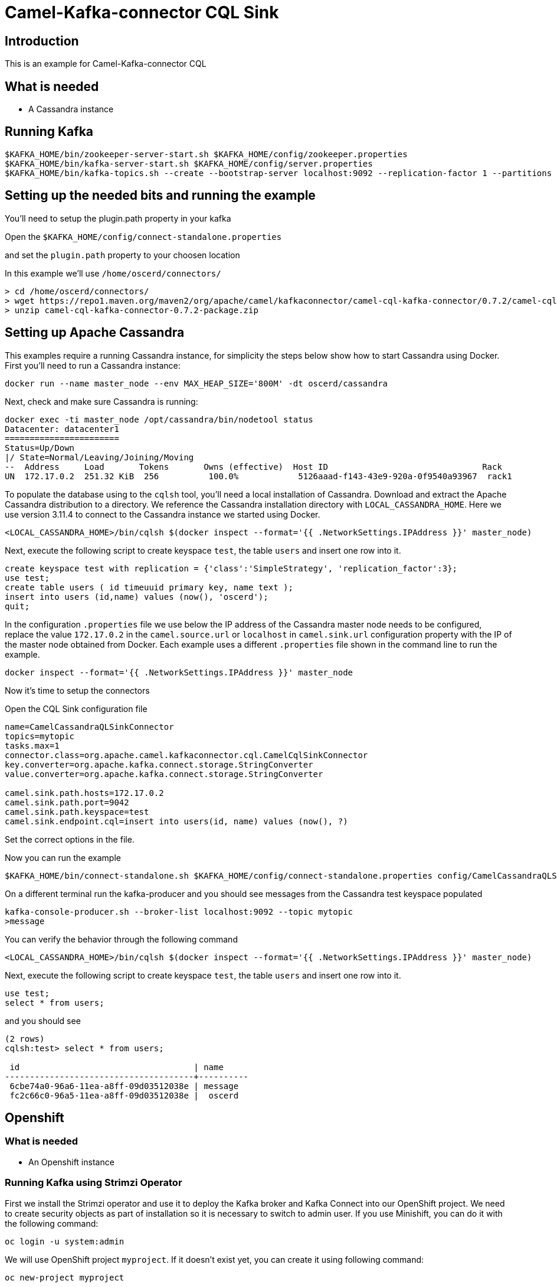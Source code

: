 # Camel-Kafka-connector CQL Sink

## Introduction

This is an example for Camel-Kafka-connector CQL

## What is needed

- A Cassandra instance

## Running Kafka

```
$KAFKA_HOME/bin/zookeeper-server-start.sh $KAFKA_HOME/config/zookeeper.properties
$KAFKA_HOME/bin/kafka-server-start.sh $KAFKA_HOME/config/server.properties
$KAFKA_HOME/bin/kafka-topics.sh --create --bootstrap-server localhost:9092 --replication-factor 1 --partitions 1 --topic mytopic
```

## Setting up the needed bits and running the example

You'll need to setup the plugin.path property in your kafka

Open the `$KAFKA_HOME/config/connect-standalone.properties`

and set the `plugin.path` property to your choosen location

In this example we'll use `/home/oscerd/connectors/`

```
> cd /home/oscerd/connectors/
> wget https://repo1.maven.org/maven2/org/apache/camel/kafkaconnector/camel-cql-kafka-connector/0.7.2/camel-cql-kafka-connector-0.7.2-package.zip
> unzip camel-cql-kafka-connector-0.7.2-package.zip
```

## Setting up Apache Cassandra

This examples require a running Cassandra instance, for simplicity the steps below show how to start Cassandra using Docker. First you'll need to run a Cassandra instance:

[source,bash]
----
docker run --name master_node --env MAX_HEAP_SIZE='800M' -dt oscerd/cassandra
----

Next, check and make sure Cassandra is running:

[source,bash]
----
docker exec -ti master_node /opt/cassandra/bin/nodetool status
Datacenter: datacenter1
=======================
Status=Up/Down
|/ State=Normal/Leaving/Joining/Moving
--  Address     Load       Tokens       Owns (effective)  Host ID                               Rack
UN  172.17.0.2  251.32 KiB  256          100.0%            5126aaad-f143-43e9-920a-0f9540a93967  rack1
----

To populate the database using to the `cqlsh` tool, you'll need a local installation of Cassandra. Download and extract the Apache Cassandra distribution to a directory. We reference the Cassandra installation directory with `LOCAL_CASSANDRA_HOME`. Here we use version 3.11.4 to connect to the Cassandra instance we started using Docker.

[source,bash]
----
<LOCAL_CASSANDRA_HOME>/bin/cqlsh $(docker inspect --format='{{ .NetworkSettings.IPAddress }}' master_node)
----

Next, execute the following script to create keyspace `test`, the table `users` and insert one row into it.

[source,bash]
----
create keyspace test with replication = {'class':'SimpleStrategy', 'replication_factor':3};
use test;
create table users ( id timeuuid primary key, name text );
insert into users (id,name) values (now(), 'oscerd');
quit;
----

In the configuration `.properties` file we use below the IP address of the Cassandra master node needs to be configured, replace the value `172.17.0.2` in the `camel.source.url` or `localhost` in `camel.sink.url` configuration property with the IP of the master node obtained from Docker. Each example uses a different `.properties` file shown in the command line to run the example.

[source,bash]
----
docker inspect --format='{{ .NetworkSettings.IPAddress }}' master_node
----

Now it's time to setup the connectors

Open the CQL Sink configuration file

```
name=CamelCassandraQLSinkConnector
topics=mytopic
tasks.max=1
connector.class=org.apache.camel.kafkaconnector.cql.CamelCqlSinkConnector
key.converter=org.apache.kafka.connect.storage.StringConverter
value.converter=org.apache.kafka.connect.storage.StringConverter

camel.sink.path.hosts=172.17.0.2
camel.sink.path.port=9042
camel.sink.path.keyspace=test
camel.sink.endpoint.cql=insert into users(id, name) values (now(), ?)
```

Set the correct options in the file.

Now you can run the example

```
$KAFKA_HOME/bin/connect-standalone.sh $KAFKA_HOME/config/connect-standalone.properties config/CamelCassandraQLSinkConnector.properties
```

On a different terminal run the kafka-producer and you should see messages from the Cassandra test keyspace populated

```
kafka-console-producer.sh --broker-list localhost:9092 --topic mytopic
>message
```
You can verify the behavior through the following command

[source,bash]
----
<LOCAL_CASSANDRA_HOME>/bin/cqlsh $(docker inspect --format='{{ .NetworkSettings.IPAddress }}' master_node)
----

Next, execute the following script to create keyspace `test`, the table `users` and insert one row into it.

[source,bash]
----
use test;
select * from users;
----

and you should see

[source,bash]
----
(2 rows)
cqlsh:test> select * from users;

 id                                   | name
--------------------------------------+----------
 6cbe74a0-96a6-11ea-a8ff-09d03512038e | message
 fc2c66c0-96a5-11ea-a8ff-09d03512038e |  oscerd

----



## Openshift

### What is needed

- An Openshift instance

### Running Kafka using Strimzi Operator

First we install the Strimzi operator and use it to deploy the Kafka broker and Kafka Connect into our OpenShift project.
We need to create security objects as part of installation so it is necessary to switch to admin user.
If you use Minishift, you can do it with the following command:

[source,bash,options="nowrap"]
----
oc login -u system:admin
----

We will use OpenShift project `myproject`.
If it doesn't exist yet, you can create it using following command:

[source,bash,options="nowrap"]
----
oc new-project myproject
----

If the project already exists, you can switch to it with:

[source,bash,options="nowrap"]
----
oc project myproject
----

We can now install the Strimzi operator into this project:

[source,bash,options="nowrap",subs="attributes"]
----
oc apply -f https://github.com/strimzi/strimzi-kafka-operator/releases/download/0.20.1/strimzi-cluster-operator-0.20.1.yaml
----

Next we will deploy a Kafka broker cluster and a Kafka Connect cluster and then create a Kafka Connect image with the Debezium connectors installed:

[source,bash,options="nowrap",subs="attributes"]
----
# Deploy a single node Kafka broker
oc apply -f https://github.com/strimzi/strimzi-kafka-operator/raw/0.20.1/examples/kafka/kafka-persistent-single.yaml

# Deploy a single instance of Kafka Connect with no plug-in installed
oc apply -f https://github.com/strimzi/strimzi-kafka-operator/raw/0.20.1/examples/connect/kafka-connect-s2i-single-node-kafka.yaml
----

Optionally enable the possibility to instantiate Kafka Connectors through specific custom resource:
[source,bash,options="nowrap"]
----
oc annotate kafkaconnects2is my-connect-cluster strimzi.io/use-connector-resources=true
----

### Add Camel Kafka connector binaries

Strimzi uses `Source2Image` builds to allow users to add their own connectors to the existing Strimzi Docker images.
We now need to build the connectors and add them to the image,
if you have built the whole project (`mvn clean package`) decompress the connectors you need in a folder (i.e. like `my-connectors/`)
so that each one is in its own subfolder
(alternatively you can download the latest officially released and packaged connectors from maven):

So we need to do something like this:

```
> cd my-connectors/
> wget https://repo1.maven.org/maven2/org/apache/camel/kafkaconnector/camel-cql-kafka-connector/0.7.2/camel-cql-kafka-connector-0.7.2-package.zip
> unzip camel-cql-kafka-connector-0.7.2-package.zip
```

Now we can start the build 

[source,bash,options="nowrap"]
----
oc start-build my-connect-cluster-connect --from-dir=./my-connectors/ --follow
----

We should now wait for the rollout of the new image to finish and the replica set with the new connector to become ready.
Once it is done, we can check that the connectors are available in our Kafka Connect cluster.
Strimzi is running Kafka Connect in a distributed mode.

To check the available connector plugins, you can run the following command:

[source,bash,options="nowrap"]
----
oc exec -i `oc get pods --field-selector status.phase=Running -l strimzi.io/name=my-connect-cluster-connect -o=jsonpath='{.items[0].metadata.name}'` -- curl -s http://my-connect-cluster-connect-api:8083/connector-plugins | jq .
----

You should see something like this:

[source,json,options="nowrap"]
----
[
  {
    "class": "org.apache.camel.kafkaconnector.CamelSinkConnector",
    "type": "sink",
    "version": "0.7.2"
  },
  {
    "class": "org.apache.camel.kafkaconnector.CamelSourceConnector",
    "type": "source",
    "version": "0.7.2"
  },
  {
    "class": "org.apache.camel.kafkaconnector.cql.CamelCqlSinkConnector",
    "type": "sink",
    "version": "0.7.2"
  },
  {
    "class": "org.apache.camel.kafkaconnector.cql.CamelCqlSourceConnector",
    "type": "source",
    "version": "0.7.2"
  },
  {
    "class": "org.apache.kafka.connect.file.FileStreamSinkConnector",
    "type": "sink",
    "version": "2.5.0"
  },
  {
    "class": "org.apache.kafka.connect.file.FileStreamSourceConnector",
    "type": "source",
    "version": "2.5.0"
  },
  {
    "class": "org.apache.kafka.connect.mirror.MirrorCheckpointConnector",
    "type": "source",
    "version": "1"
  },
  {
    "class": "org.apache.kafka.connect.mirror.MirrorHeartbeatConnector",
    "type": "source",
    "version": "1"
  },
  {
    "class": "org.apache.kafka.connect.mirror.MirrorSourceConnector",
    "type": "source",
    "version": "1"
  }
]
----


### Deploy the Cassandra instance

Next, we need to deploy a Cassandra instance:

[source,bash,options="nowrap"]
----
oc create -f config/openshift/cassandra.yaml
----

This will create a Cassandra deployment and a service that will allow other pods to connect to it.


We then create the table in cassandra using the following command:

----
cat config/openshift/cql-init | oc run -i --restart=Never --attach --rm --image centos/cassandra-311-centos7 cassandra-client --command bash  -- -c 'cqlsh -u admin -p admin cassandra'
----


### Create connector instance

Now we can create some instance of the CQL sink connector:

[source,bash,options="nowrap"]
----
oc exec -i `oc get pods --field-selector status.phase=Running -l strimzi.io/name=my-connect-cluster-connect -o=jsonpath='{.items[0].metadata.name}'` -- curl -X POST \
    -H "Accept:application/json" \
    -H "Content-Type:application/json" \
    http://my-connect-cluster-connect-api:8083/connectors -d @- <<'EOF'
{
  "name": "cql-sink-connector",
  "config": {
    "connector.class": "org.apache.camel.kafkaconnector.cql.CamelCqlSinkConnector",
    "tasks.max": "1",
    "key.converter": "org.apache.kafka.connect.storage.StringConverter",
    "value.converter": "org.apache.kafka.connect.storage.StringConverter",
    "topics": "mytopic",
    "camel.sink.path.hosts": "cassandra",
    "camel.sink.path.port": "9042",
    "camel.sink.path.keyspace": "test",
    "camel.sink.endpoint.cql": "insert into users(id, name) values (now(), ?)",
    "camel.sink.endpoint.username": "admin",
    "camel.sink.endpoint.password": "admin"
  }
}
EOF
----

Altenatively, if have enabled `use-connector-resources`, you can create the connector instance by creating a specific custom resource:

[source,bash,options="nowrap"]
----
oc create -f config/openshift/cql-sink-connector.yaml
----


You can check the status of the connector using

[source,bash,options="nowrap"]
----
oc exec -i `oc get pods --field-selector status.phase=Running -l strimzi.io/name=my-connect-cluster-connect -o=jsonpath='{.items[0].metadata.name}'` -- curl -s http://my-connect-cluster-connect-api:8083/connectors/cql-sink-connector/status
----

Run the following command and send some messages to the broker:

```
oc exec -i -c kafka my-cluster-kafka-0 -- bin/kafka-console-producer.sh --bootstrap-server localhost:9092 --topic mytopic
>message1
>message2
```


### Verify the data in Cassandra

Run the following command to get an interactive cqlsh session:

----
oc run -ti --restart=Never --attach --rm --image centos/cassandra-311-centos7 cassandra-client --command bash  -- -c 'cqlsh -u admin -p admin cassandra'
If you don't see a command prompt, try pressing enter.
Connected to Test Cluster at cassandra:9042.
[cqlsh 5.0.1 | Cassandra 3.11.1 | CQL spec 3.4.4 | Native protocol v4]
Use HELP for help.
admin@cqlsh> select * from test.users;
 id                                   | name
--------------------------------------+----------
 4e4dfda0-19d3-11eb-9012-47ac9a308b13 | message1
 4f84a8e0-19d3-11eb-9012-47ac9a308b13 | message2
----

